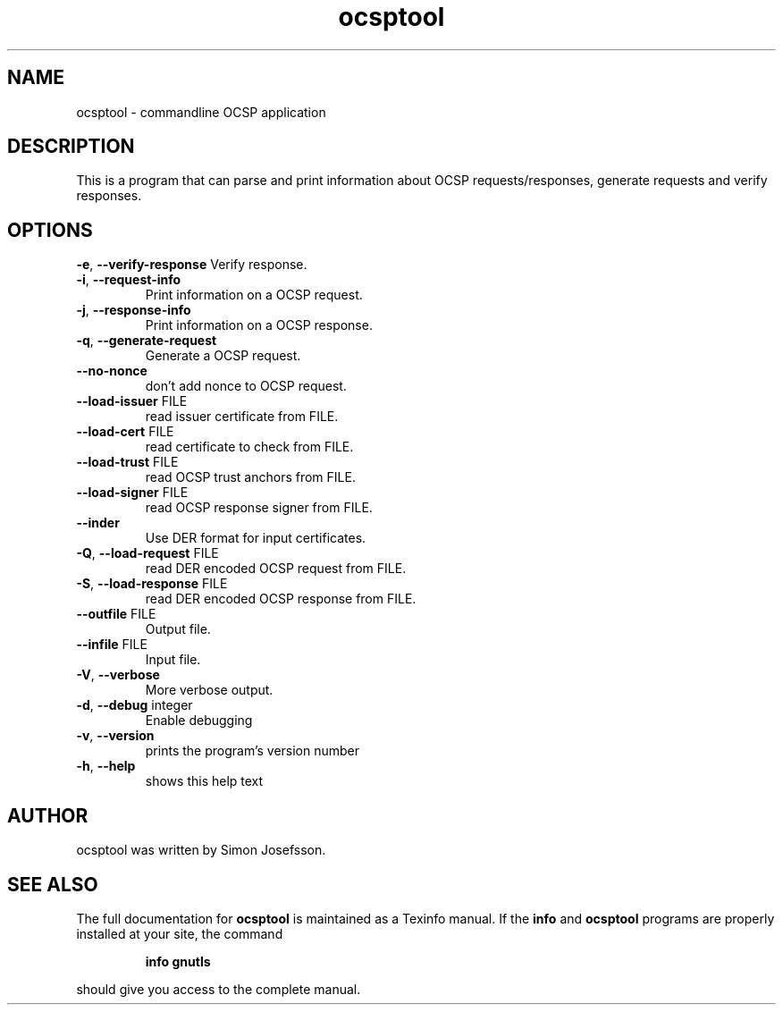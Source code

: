 .TH ocsptool "1" "January 2012"
.SH NAME
ocsptool \- commandline OCSP application
.SH DESCRIPTION
This is a program that can parse and print information about OCSP
requests/responses, generate requests and verify responses. 
.SH OPTIONS
\fB\-e\fR, \fB\-\-verify\-response\fR
Verify response.
.TP
\fB\-i\fR, \fB\-\-request\-info\fR
Print information on a OCSP request.
.TP
\fB\-j\fR, \fB\-\-response\-info\fR
Print information on a OCSP response.
.TP
\fB\-q\fR, \fB\-\-generate\-request\fR
Generate a OCSP request.
.TP
\fB\-\-no\-nonce\fR
don't add nonce to OCSP request.
.TP
\fB\-\-load\-issuer\fR FILE
read issuer certificate from FILE.
.TP
\fB\-\-load\-cert\fR FILE
read certificate to check from FILE.
.TP
\fB\-\-load\-trust\fR FILE
read OCSP trust anchors from FILE.
.TP
\fB\-\-load\-signer\fR FILE
read OCSP response signer from FILE.
.TP
\fB\-\-inder\fR
Use DER format for input certificates.
.TP
\fB\-Q\fR, \fB\-\-load\-request\fR FILE
read DER encoded OCSP request from
FILE.
.TP
\fB\-S\fR, \fB\-\-load\-response\fR FILE
read DER encoded OCSP response from
FILE.
.TP
\fB\-\-outfile\fR FILE
Output file.
.TP
\fB\-\-infile\fR FILE
Input file.
.TP
\fB\-V\fR, \fB\-\-verbose\fR
More verbose output.
.TP
\fB\-d\fR, \fB\-\-debug\fR integer
Enable debugging
.TP
\fB\-v\fR, \fB\-\-version\fR
prints the program's version number
.TP
\fB\-h\fR, \fB\-\-help\fR
shows this help text
.SH AUTHOR
ocsptool was written by Simon Josefsson.
.SH "SEE ALSO"
The full documentation for
.B ocsptool
is maintained as a Texinfo manual.  If the
.B info
and
.B ocsptool
programs are properly installed at your site, the command
.IP
.B info gnutls
.PP
should give you access to the complete manual.
